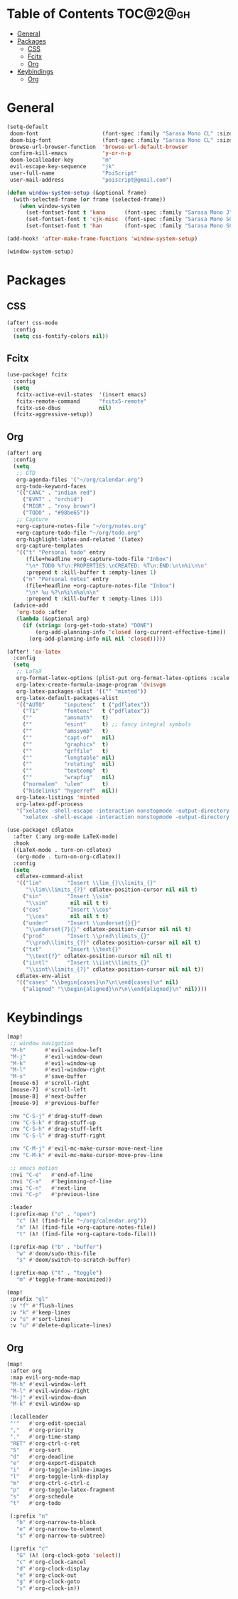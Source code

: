 * Table of Contents :TOC@2@gh:
- [[#general][General]]
- [[#packages][Packages]]
  - [[#css][CSS]]
  - [[#fcitx][Fcitx]]
  - [[#org][Org]]
- [[#keybindings][Keybindings]]
  - [[#org-1][Org]]

* General

#+BEGIN_SRC emacs-lisp :results silent output
(setq-default
 doom-font                    (font-spec :family "Sarasa Mono CL" :size 20)
 doom-big-font                (font-spec :family "Sarasa Mono CL" :size 19)
 browse-url-browser-function  'browse-url-default-browser
 confirm-kill-emacs           'y-or-n-p
 doom-localleader-key         "m"
 evil-escape-key-sequence     "jk"
 user-full-name               "PoiScript"
 user-mail-address            "poiscript@gmail.com")
#+END_SRC

#+BEGIN_SRC emacs-lisp :results silent output
(defun window-system-setup (&optional frame)
  (with-selected-frame (or frame (selected-frame))
    (when window-system
      (set-fontset-font t 'kana      (font-spec :family "Sarasa Mono J"  :size 20))
      (set-fontset-font t 'cjk-misc  (font-spec :family "Sarasa Mono SC" :size 20))
      (set-fontset-font t 'han       (font-spec :family "Sarasa Mono SC" :size 20)))))

(add-hook! 'after-make-frame-functions 'window-system-setup)

(window-system-setup)
#+END_SRC

* Packages

** CSS

#+BEGIN_SRC emacs-lisp :results silent output
(after! css-mode
  :config
  (setq css-fontify-colors nil))
#+END_SRC

** Fcitx

#+BEGIN_SRC emacs-lisp :results silent output
(use-package! fcitx
  :config
  (setq
   fcitx-active-evil-states  '(insert emacs)
   fcitx-remote-command      "fcitx5-remote"
   fcitx-use-dbus            nil)
  (fcitx-aggressive-setup))
#+END_SRC

** Org

#+BEGIN_SRC emacs-lisp :results silent output
(after! org
  :config
  (setq
   ;; GTD
   org-agenda-files '("~/org/calendar.org")
   org-todo-keyword-faces
   '(("CANC" . "indian red")
     ("EVNT" . "orchid")
     ("MIGR" . "rosy brown")
     ("TODO" . "#98be65"))
   ;; Capture
   +org-capture-notes-file "~/org/notes.org"
   +org-capture-todo-file "~/org/todo.org"
   org-highlight-latex-and-related '(latex)
   org-capture-templates
   '(("t" "Personal todo" entry
      (file+headline +org-capture-todo-file "Inbox")
      "\n* TODO %?\n:PROPERTIES:\nCREATED: %T\n:END:\n\n%i\n\n"
      :prepend t :kill-buffer t :empty-lines 1)
     ("n" "Personal notes" entry
      (file+headline +org-capture-notes-file "Inbox")
      "\n* %u %?\n%i\n%a\n\n"
      :prepend t :kill-buffer t :empty-lines 1)))
  (advice-add
   'org-todo :after
   (lambda (&optional arg)
     (if (string= (org-get-todo-state) "DONE")
         (org-add-planning-info 'closed (org-current-effective-time))
       (org-add-planning-info nil nil 'closed)))))

(after! 'ox-latex
  :config
  (setq
   ;; LaTeX
   org-format-latex-options (plist-put org-format-latex-options :scale 1.5)
   org-latex-create-formula-image-program 'dvisvgm
   org-latex-packages-alist '(("" "minted"))
   org-latex-default-packages-alist
   '(("AUTO"      "inputenc"  t ("pdflatex"))
     ("T1"        "fontenc"   t ("pdflatex"))
     (""          "amsmath"   t)
     (""          "esint"     t) ;; fancy integral symbols
     (""          "amssymb"   t)
     (""          "capt-of"   nil)
     (""          "graphicx"  t)
     (""          "grffile"   t)
     (""          "longtable" nil)
     (""          "rotating"  nil)
     (""          "textcomp"  t)
     (""          "wrapfig"   nil)
     ("normalem"  "ulem"      t)
     ("hidelinks" "hyperref"  nil))
   org-latex-listings 'minted
   org-latex-pdf-process
   '("xelatex -shell-escape -interaction nonstopmode -output-directory %o %f"
     "xelatex -shell-escape -interaction nonstopmode -output-directory %o %f")))
#+END_SRC

#+BEGIN_SRC emacs-lisp :results silent output
(use-package! cdlatex
  :after (:any org-mode LaTeX-mode)
  :hook
  ((LaTeX-mode . turn-on-cdlatex)
   (org-mode . turn-on-org-cdlatex))
  :config
  (setq
   cdlatex-command-alist
   '(("lim"        "Insert \\lim_{}\\limits_{}"
      "\\lim\\limits_{?}" cdlatex-position-cursor nil nil t)
     ("sin"        "Insert \\sin"
      "\\sin"       nil nil t t)
     ("cos"        "Insert \\cos"
      "\\cos"       nil nil t t)
     ("under"      "Insert \\underset{}{}"
      "\\underset{?}{}" cdlatex-position-cursor nil nil t)
     ("prod"       "Insert \\prod\\limits_{}"
      "\\prod\\limits_{?}" cdlatex-position-cursor nil nil t)
     ("txt"        "Insert \\text{}"
      "\\text{?}" cdlatex-position-cursor nil nil t)
     ("iintl"      "Insert \\iint\\limits_{}"
      "\\iint\\limits_{?}" cdlatex-position-cursor nil nil t))
   cdlatex-env-alist
   '(("cases" "\\begin{cases}\n?\n\\end{cases}\n" nil)
     ("aligned" "\\begin{aligned}\n?\n\\end{aligned}\n" nil))))
#+END_SRC

* Keybindings

#+BEGIN_SRC emacs-lisp :results silent output
(map!
 ;; window navigation
 "M-h"      #'evil-window-left
 "M-j"      #'evil-window-down
 "M-k"      #'evil-window-up
 "M-l"      #'evil-window-right
 "M-s"      #'save-buffer
 [mouse-6]  #'scroll-right
 [mouse-7]  #'scroll-left
 [mouse-8]  #'next-buffer
 [mouse-9]  #'previous-buffer

 :nv "C-S-j" #'drag-stuff-down
 :nv "C-S-k" #'drag-stuff-up
 :nv "C-S-h" #'drag-stuff-left
 :nv "C-S-l" #'drag-stuff-right

 :nv "C-M-j" #'evil-mc-make-cursor-move-next-line
 :nv "C-M-k" #'evil-mc-make-cursor-move-prev-line

 ;; emacs motion
 :nvi "C-e"   #'end-of-line
 :nvi "C-a"   #'beginning-of-line
 :nvi "C-n"   #'next-line
 :nvi "C-p"   #'previous-line

 :leader
 (:prefix-map ("o" . "open")
   "c" (λ! (find-file "~/org/calendar.org"))
   "n" (λ! (find-file +org-capture-notes-file))
   "t" (λ! (find-file +org-capture-todo-file)))

 (:prefix-map ("b" . "buffer")
   "w" #'doom/sudo-this-file
   "s" #'doom/switch-to-scratch-buffer)

 (:prefix-map ("t" . "toggle")
   "m" #'toggle-frame-maximized))
#+END_SRC

#+BEGIN_SRC emacs-lisp :results silent output
(map!
 :prefix "gl"
 :v "f" #'flush-lines
 :v "k" #'keep-lines
 :v "s" #'sort-lines
 :v "u" #'delete-duplicate-lines)
#+END_SRC

** Org

#+BEGIN_SRC emacs-lisp :results silent output
(map!
 :after org
 :map evil-org-mode-map
 "M-h" #'evil-window-left
 "M-l" #'evil-window-right
 "M-j" #'evil-window-down
 "M-k" #'evil-window-up

 :localleader
 "'"   #'org-edit-special
 ","   #'org-priority
 "."   #'org-time-stamp
 "RET" #'org-ctrl-c-ret
 "S"   #'org-sort
 "d"   #'org-deadline
 "e"   #'org-export-dispatch
 "i"   #'org-toggle-inline-images
 "l"   #'org-toggle-link-display
 "m"   #'org-ctrl-c-ctrl-c
 "p"   #'org-toggle-latex-fragment
 "s"   #'org-schedule
 "t"   #'org-todo

 (:prefix "n"
   "b" #'org-narrow-to-block
   "e" #'org-narrow-to-element
   "s" #'org-narrow-to-subtree)

 (:prefix "c"
   "G" (λ! (org-clock-goto 'select))
   "c" #'org-clock-cancel
   "d" #'org-clock-display
   "e" #'org-clock-out
   "g" #'org-clock-goto
   "s" #'org-clock-in))
#+END_SRC
